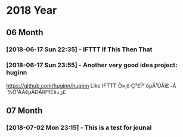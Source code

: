 * 2018 Year
** 06 Month
*** [2018-06-17 Sun 22:35] - IFTTT If This Then That
*** [2018-06-17 Sun 23:55] - Another very good idea project: huginn
  https://github.com/huginn/huginn
  Like IFTTT
 Ò»¸ö·Ç³£Î°´óµÄ¹ÛÄî£¬Á´½Ó¹ÂÁ¢µÄÐÅÏ¢ºÍÉè±¸¡£ 
** 07 Month
*** [2018-07-02 Mon 23:15] - This is a test for jounal
